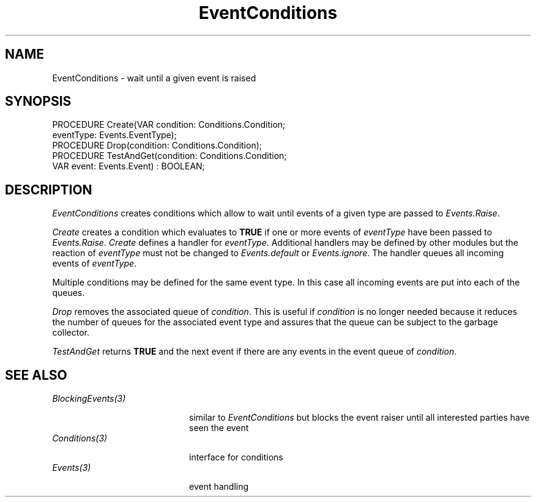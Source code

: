 .\" ---------------------------------------------------------------------------
.\" Ulm's Oberon System Documentation
.\" Copyright (C) 1989-1995 by University of Ulm, SAI, D-89069 Ulm, Germany
.\" ---------------------------------------------------------------------------
.\"    Permission is granted to make and distribute verbatim copies of this
.\" manual provided the copyright notice and this permission notice are
.\" preserved on all copies.
.\" 
.\"    Permission is granted to copy and distribute modified versions of
.\" this manual under the conditions for verbatim copying, provided also
.\" that the sections entitled "GNU General Public License" and "Protect
.\" Your Freedom--Fight `Look And Feel'" are included exactly as in the
.\" original, and provided that the entire resulting derived work is
.\" distributed under the terms of a permission notice identical to this
.\" one.
.\" 
.\"    Permission is granted to copy and distribute translations of this
.\" manual into another language, under the above conditions for modified
.\" versions, except that the sections entitled "GNU General Public
.\" License" and "Protect Your Freedom--Fight `Look And Feel'", and this
.\" permission notice, may be included in translations approved by the Free
.\" Software Foundation instead of in the original English.
.\" ---------------------------------------------------------------------------
.de Pg
.nf
.ie t \{\
.	sp 0.3v
.	ps 9
.	ft CW
.\}
.el .sp 1v
..
.de Pe
.ie t \{\
.	ps
.	ft P
.	sp 0.3v
.\}
.el .sp 1v
.fi
..
'\"----------------------------------------------------------------------------
.de Tb
.br
.nr Tw \w'\\$1MMM'
.in +\\n(Twu
..
.de Te
.in -\\n(Twu
..
.de Tp
.br
.ne 2v
.in -\\n(Twu
\fI\\$1\fP
.br
.in +\\n(Twu
.sp -1
..
'\"----------------------------------------------------------------------------
'\" Is [prefix]
'\" Ic capability
'\" If procname params [rtype]
'\" Ef
'\"----------------------------------------------------------------------------
.de Is
.br
.ie \\n(.$=1 .ds iS \\$1
.el .ds iS "
.nr I1 5
.nr I2 5
.in +\\n(I1
..
.de Ic
.sp .3
.in -\\n(I1
.nr I1 5
.nr I2 2
.in +\\n(I1
.ti -\\n(I1
If
\.I \\$1
\.B IN
\.IR caps :
.br
..
.de If
.ne 3v
.sp 0.3
.ti -\\n(I2
.ie \\n(.$=3 \fI\\$1\fP: \fBPROCEDURE\fP(\\*(iS\\$2) : \\$3;
.el \fI\\$1\fP: \fBPROCEDURE\fP(\\*(iS\\$2);
.br
..
.de Ef
.in -\\n(I1
.sp 0.3
..
'\"----------------------------------------------------------------------------
'\"	Strings - made in Ulm (tm 8/87)
'\"
'\"				troff or new nroff
'ds A \(:A
'ds O \(:O
'ds U \(:U
'ds a \(:a
'ds o \(:o
'ds u \(:u
'ds s \(ss
'\"
'\"     international character support
.ds ' \h'\w'e'u*4/10'\z\(aa\h'-\w'e'u*4/10'
.ds ` \h'\w'e'u*4/10'\z\(ga\h'-\w'e'u*4/10'
.ds : \v'-0.6m'\h'(1u-(\\n(.fu%2u))*0.13m+0.06m'\z.\h'0.2m'\z.\h'-((1u-(\\n(.fu%2u))*0.13m+0.26m)'\v'0.6m'
.ds ^ \\k:\h'-\\n(.fu+1u/2u*2u+\\n(.fu-1u*0.13m+0.06m'\z^\h'|\\n:u'
.ds ~ \\k:\h'-\\n(.fu+1u/2u*2u+\\n(.fu-1u*0.13m+0.06m'\z~\h'|\\n:u'
.ds C \\k:\\h'+\\w'e'u/4u'\\v'-0.6m'\\s6v\\s0\\v'0.6m'\\h'|\\n:u'
.ds v \\k:\(ah\\h'|\\n:u'
.ds , \\k:\\h'\\w'c'u*0.4u'\\z,\\h'|\\n:u'
'\"----------------------------------------------------------------------------
.ie t .ds St "\v'.3m'\s+2*\s-2\v'-.3m'
.el .ds St *
.de cC
.IP "\fB\\$1\fP"
..
'\"----------------------------------------------------------------------------
.de Op
.TP
.SM
.ie \\n(.$=2 .BI (+|\-)\\$1 " \\$2"
.el .B (+|\-)\\$1
..
.de Mo
.TP
.SM
.BI \\$1 " \\$2"
..
'\"----------------------------------------------------------------------------
.TH EventConditions 3 "Last change: 13 December 1995" "Release 0.5" "Ulm's Oberon System"
.SH NAME
EventConditions \- wait until a given event is raised
.SH SYNOPSIS
.Pg
PROCEDURE Create(VAR condition: Conditions.Condition;
                 eventType: Events.EventType);
.sp 0.3
PROCEDURE Drop(condition: Conditions.Condition);
.sp 0.3
PROCEDURE TestAndGet(condition: Conditions.Condition;
                     VAR event: Events.Event) : BOOLEAN;
.Pe
.SH DESCRIPTION
.I EventConditions
creates conditions which allow to wait until
events of a given type are passed to \fIEvents.Raise\fP.
.PP
.I Create
creates a condition which evaluates to \fBTRUE\fP
if one or more events of \fIeventType\fP have been
passed to \fIEvents.Raise\fP.
.I Create
defines a handler for \fIeventType\fP.
Additional handlers may be defined by other modules
but the reaction of \fIeventType\fP must not be
changed to \fIEvents.default\fP or \fIEvents.ignore\fP.
The handler queues all incoming events of \fIeventType\fP.
.PP
Multiple conditions may be defined for the same event type.
In this case all incoming events are put into each of
the queues.
.PP
.I Drop
removes the associated queue of \fIcondition\fP.
This is useful if \fIcondition\fP is no longer needed because it
reduces the number of queues for the associated event type and
assures that the queue can be subject to the garbage collector.
.PP
.I TestAndGet
returns \fBTRUE\fP and the next event
if there are any events in the event queue of \fIcondition\fP.
.SH "SEE ALSO"
.Tb BlockingEvents(3)
.Tp BlockingEvents(3)
similar to \fIEventConditions\fP but blocks the event raiser
until all interested parties have seen the event
.Tp Conditions(3)
interface for conditions
.Tp Events(3)
event handling
.Te
.\" ---------------------------------------------------------------------------
.\" $Id: EventConditions.3,v 1.3 1995/12/13 10:15:55 borchert Exp $
.\" ---------------------------------------------------------------------------
.\" $Log: EventConditions.3,v $
.\" Revision 1.3  1995/12/13  10:15:55  borchert
.\" fix of documentation error:
.\" eventType parameter of Create is not a VAR-parameter
.\"
.\" Revision 1.2  1993/06/11  08:32:44  borchert
.\" Drop added
.\"
.\" Revision 1.1  1992/01/19  14:45:07  borchert
.\" Initial revision
.\"
.\" ---------------------------------------------------------------------------
